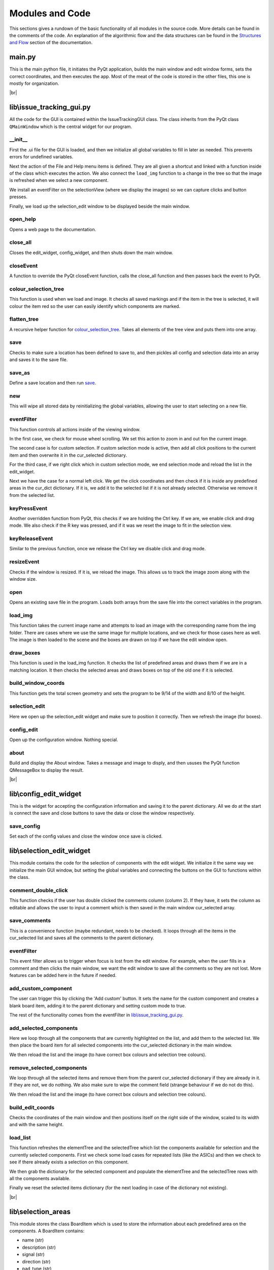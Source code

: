 Modules and Code
================

This sections gives a rundown of the basic functionality of all modules in the source code. More details can be found
in the comments of the code. An explanation of the algorithmic flow and the data structures can be found in the
`Structures and Flow`_ section of the documentation.

main.py
-------
This is the main python file, it initiates the PyQt application, builds the main window and edit window forms, sets the
correct coordinates, and then executes the app. Most of the meat of the code is stored in the other files, this one is
mostly for organization.

|br|

lib\\issue_tracking_gui.py
--------------------------
All the code for the GUI is contained within the IssueTrackingGUI class. The class inherits from the PyQt class
``QMainWindow`` which is the central widget for our program.

\__init__
`````````
First the .ui file for the GUI is loaded, and then we initialize all global variables to fill in later as needed. This
prevents errors for undefined variables.

Next the action of the File and Help menu items is defined. They are all given a shortcut and linked with a function
inside of the class which executes the action. We also connect the ``load_img`` function to a change in the tree
so that the image is refreshed when we select a new component.

We install an eventFilter on the selectionView (where we display the images) so we can capture clicks and
button presses.

Finally, we load up the selection_edit window to be displayed beside the main window.

open_help
`````````
Opens a web page to the documentation.

close_all
`````````
Closes the edit_widget, config_widget, and then shuts down the main window.

closeEvent
``````````
A function to override the PyQt closeEvent function, calls the close_all function and then passes back the event to PyQt.

colour_selection_tree
`````````````````````
This function is used when we load and image. It checks all saved markings and if the item in the tree is selected,
it will colour the item red so the user can easily identify which components are marked.

flatten_tree
````````````
A recursive helper function for colour_selection_tree_. Takes all elements of the tree view and puts them into one array.

save
````
Checks to make sure a location has been defined to save to, and then pickles all config and selection data into an array
and saves it to the save file.

save_as
```````
Define a save location and then run save_.

new
```
This will wipe all stored data by reinitializing the global variables, allowing the user to start selecting on a
new file.

eventFilter
```````````
This function controls all actions inside of the viewing window.

In the first case, we check for mouse wheel scrolling. We set this action to zoom in and out fon the current image.

The second case is for custom selection. If custom selection mode is active, then add all click positions to the
current item and then overwrite it in the cur_selected dictionary.

For the third case, if we right click which in custom selection mode, we end selection mode and
reload the list in the edit_widget.

Next we have the case for a normal left click. We get the click coordinates and then check if it is inside any predefined
areas in the cur_dict dictionary. If it is, we add it to the selected list if it is not already selected. Otherwise we
remove it from the selected list.

keyPressEvent
`````````````
Another overridden function from PyQt, this checks if we are holding the Ctrl key. If we are, we enable click and drag mode.
We also check if the R key was pressed, and if it was we reset the image to fit in the selection view.

keyReleaseEvent
```````````````
Similar to the previous function, once we release the Ctrl key we disable click and drag mode.

resizeEvent
```````````
Checks if the window is resized. If it is, we reload the image. This allows us to track the image zoom along with the
window size.

open
````
Opens an existing save file in the program. Loads both arrays from the save file into the correct variables in the program.

load_img
````````
This function takes the current image name and attempts to load an image with the corresponding name from the img folder.
There are cases where we use the same image for multiple locations, and we check for those cases here as well. The image
is then loaded to the scene and the boxes are drawn on top if we have the edit window open.

draw_boxes
``````````
This function is used in the load_img function. It checks the list of predefined areas and draws them if we are in a
matching location. It then checks the selected areas and draws boxes on top of the old one if it is selected.

build_window_coords
```````````````````
This function gets the total screen geometry and sets the program to be 9/14 of the width and 8/10 of the height.

selection_edit
``````````````
Here we open up the selection_edit widget and make sure to position it correctly. Then we refresh the image (for boxes).

config_edit
```````````
Open up the configuration window. Nothing special.

about
`````
Build and display the About window. Takes a message and image to disply, and then ususes the PyQt function QMessageBox
to display the result.

|br|



lib\\config_edit_widget
-----------------------
This is the widget for accepting the configuration information and saving it to the parent dictionary. All we do at the
start is connect the save and close buttons to save the data or close the window respectively.

save_config
```````````
Set each of the config values and close the window once save is clicked.


lib\\selection_edit_widget
--------------------------
This module contains the code for the selection of components with the edit widget. We initialize it the same way we
initialize the main GUI window, but setting the global variables and connecting the buttons on the GUI to functions
within the class.

comment_double_click
````````````````````
This function checks if the user has double clicked the comments column (column 2). If they have, it sets the column
as editable and allows the user to input a comment which is then saved in the main window cur_selected array.

save_comments
`````````````
This is a convenience function (maybe redundant, needs to be checked). It loops through all the items in the cur_selected
list and saves all the comments to the parent dictionary.

eventFilter
```````````
This event filter allows us to trigger when focus is lost from the edit window. For example, when the user fills in a
comment and then clicks the main window, we want the edit window to save all the comments so they are not lost. More
features can be added here in the future if needed.

add_custom_component
````````````````````
The user can trigger this by clicking the 'Add custom' button. It sets the name for the custom component and creates
a blank board item, adding it to the parent dictionary and setting custom mode to true.

The rest of the functionality comes from the eventFilter in `lib\\issue_tracking_gui.py`_.

add_selected_components
```````````````````````
Here we loop through all the components that are currently highlighted on the list, and add them to the selected list.
We then place the board item for all selected components into the cur_selected dictionary in the main window.

We then reload the list and the image (to have correct box colours and selection tree colours).

remove_selected_components
``````````````````````````
We loop through all the selected items and remove them from the parent cur_selected dictionary if they are already in it.
If they are not, we do nothing. We also make sure to wipe the comment field (strange behaviour if we do not do this).

We then reload the list and the image (to have correct box colours and selection tree colours).

build_edit_coords
`````````````````
Checks the coordinates of the main window and then positions itself on the right side of the window, scaled to its width
and with the same height.

load_list
`````````
This function refreshes the elementTree and the selectedTree which list the components available for selection and the
currently selected components. First we check some load cases for repeated lists (like the ASICs) and then we check to
see if there already exists a selection on this component.

We then grab the dictionary for the selected component and populate the elementTree and the selectedTree rows with
all the components available.

Finally we reset the selected items dictionary (for the next loading in case of the dictionary not existing).

|br|


lib\\selection_areas
--------------------

This module stores the class BoardItem which is used to store the information about each predefined area on the components.
A BoardItem contains:

- name (str)
- description (str)
- signal (str)
- direction (str)
- pad_type (str)
- coords [on the template image] (list)
- comments (str)

After the class definition comes all the components stored inside of dictionaries. Each item in the dictionary
corresponds to one location on the component it is named after. See `Structures and Flow`_ for more details.

.. _`Structures and Flow`: flow.html

.. |br| raw:: html

    <br>
